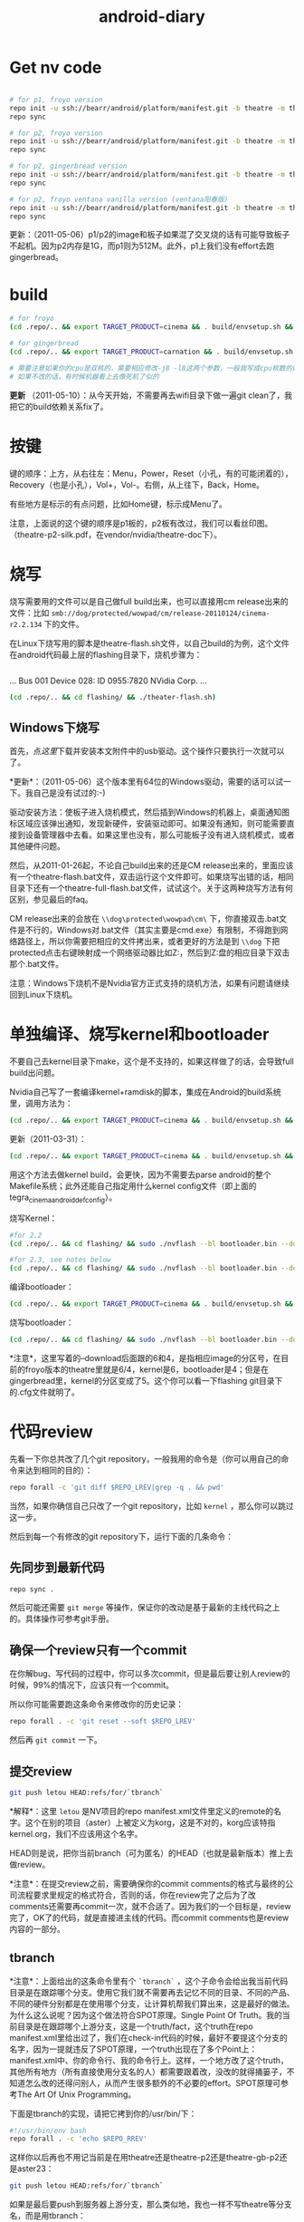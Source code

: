 #+TITLE: android-diary
# bhj-tags: android


* Get nv code

#+begin_src sh

# for p1, froyo version
repo init -u ssh://bearr/android/platform/manifest.git -b theatre -m theatre_p1_22.xml --repo-url=ssh://bearr/android/tools/repo.git
repo sync

# for p2, froyo version
repo init -u ssh://bearr/android/platform/manifest.git -b theatre -m theatre_p2_22.xml --repo-url=ssh://bearr/android/tools/repo.git
repo sync

# for p2, gingerbread version
repo init -u ssh://bearr/android/platform/manifest.git -b theatre -m theatre_p2_23.xml --repo-url=ssh://bearr/android/tools/repo.git
repo sync

# for p2, froyo ventana vanilla version (ventana阳春版)
repo init -u ssh://bearr/android/platform/manifest.git -b theatre -m theatre-vanilla-ventana-10.9.7.xml --repo-url=ssh://bearr/android/tools/repo.git
repo sync

#+end_src

更新：（2011-05-06）p1/p2的image和板子如果混了交叉烧的话有可能导致板子不起机。因为p2内存是1G，而p1则为512M。此外，p1上我们没有effort去跑gingerbread。

* build

#+begin_src sh
# for froyo
(cd .repo/.. && export TARGET_PRODUCT=cinema && . build/envsetup.sh && time make -j8 -l8 -k )

# for gingerbread
(cd .repo/.. && export TARGET_PRODUCT=carnation && . build/envsetup.sh && setpaths&& lunch carnation-eng && time make -j8 -l8 -k )

# 需要注意如果你的cpu是双核的，需要相应修改-j8 -l8这两个参数，一般我写成cpu核数的两倍
# 如果不改的话，有时候机器看上去像死机了似的
#+end_src

*更新* （2011-05-10）：从今天开始，不需要再去wifi目录下做一遍git clean了，我把它的build依赖关系fix了。

* 按键

键的顺序：上方，从右往左：Menu，Power，Reset（小孔，有的可能闭着的），Recovery（也是小孔），Vol+，Vol-。右侧，从上往下，Back，Home。

有些地方是标示的有点问题，比如Home键，标示成Menu了。

注意，上面说的这个键的顺序是p1板的，p2板有改过，我们可以看丝印图。（theatre-p2-silk.pdf，在vendor/nvidia/theatre-doc下）。

* 烧写

烧写需要用的文件可以是自己做full build出来，也可以直接用cm release出来的文件：比如 ~smb://dog/protected/wowpad/cm/release-20110124/cinema-r2.2.134~ 下的文件。

在Linux下烧写用的脚本是theatre-flash.sh文件，以自己build的为例，这个文件在android代码最上层的flashing目录下，烧机步骤为：

# 装了壳的板子，在SD卡槽的旁边有一个小孔，里面是recovery键，用针捅着，不要放手，然后按开机键。
# 这时候屏幕不会亮，要判断系统有没有进入烧机模式，你需要看一下lsusb的输出，有类似于下面这行的话，就说明板子已经进入了烧机模式：
#+begin_example
#+end_example
...
Bus 001 Device 028: ID 0955:7820 NVidia Corp. 
...
#+end_example
# 在android代码的最上层目录下运行下面的命令：
#+begin_src sh
(cd .repo/.. && cd flashing/ && ./theater-flash.sh)
#+end_src

** Windows下烧写

首先，点[[^nvflash-usb-pc-driver.zip][这里]]下载并安装本文附件中的usb驱动。这个操作只要执行一次就可以了。

*更新*：（2011-05-06）这个版本里有64位的Windows驱动，需要的话可以试一下。我自己是没有试过的:-)

驱动安装方法：使板子进入烧机模式，然后插到Windows的机器上，桌面通知图标区域应该弹出通知，发现新硬件，安装驱动即可。如果没有通知，则可能需要直接到设备管理器中去看。如果这里也没有，那么可能板子没有进入烧机模式，或者其他硬件问题。

然后，从2011-01-26起，不论自己build出来的还是CM release出来的，里面应该有一个theatre-flash.bat文件，双击运行这个文件即可。如果烧写出错的话，相同目录下还有一个theatre-full-flash.bat文件，试试这个。关于这两种烧写方法有何区别，参见最后的faq。

CM release出来的会放在 ~\\dog\protected\wowpad\cm\~ 下，你直接双击.bat文件是不行的，Windows对.bat文件（其实主要是cmd.exe）有限制，不得跑到网络路径上，所以你需要把相应的文件拷出来，或者更好的方法是到 ~\\dog~ 下把protected点击右键映射成一个网络驱动器比如Z:，然后到Z:盘的相应目录下双击那个.bat文件。

注意：Windows下烧机不是Nvidia官方正式支持的烧机方法，如果有问题请继续回到Linux下烧机。

* 单独编译、烧写kernel和bootloader

不要自己去kernel目录下make，这个是不支持的，如果这样做了的话，会导致full build出问题。

Nvidia自己写了一套编译kernel+ramdisk的脚本，集成在Android的build系统里，调用方法为：

#+begin_src sh
(cd .repo/.. && export TARGET_PRODUCT=cinema && . build/envsetup.sh && time make -j8 -l8 -k bootimage)
#+end_src

更新（2011-03-31）：
#+begin_src sh
(cd .repo/.. && export TARGET_PRODUCT=cinema && . build/envsetup.sh && kconfig tegra_cinema_android_defconfig && time krebuild -j8 -l8)
#+end_src

用这个方法去做kernel build，会更快，因为不需要去parse android的整个Makefile系统；此外还能自己指定用什么kernel config文件（即上面的 tegra_cinema_android_defconfig）。

烧写Kernel：

#+begin_src sh
#for 2.2
(cd .repo/.. && cd flashing/ && sudo ./nvflash --bl bootloader.bin --download 6 boot.img --go)

#for 2.3, see notes below
(cd .repo/.. && cd flashing/ && sudo ./nvflash --bl bootloader.bin --download 5 boot.img --go) 

#+end_src


编译bootloader：

#+begin_src sh
(cd .repo/.. && export TARGET_PRODUCT=cinema && . build/envsetup.sh && time make -j8 -l8 -k bootloader)
#+end_src

烧写bootloader：

#+begin_src sh
(cd .repo/.. && cd flashing/ && sudo ./nvflash --bl bootloader.bin --download 4 bootloader.bin --go)
#+end_src

*注意*，这里写着的--download后面跟的6和4，是指相应image的分区号，在目前的froyo版本的theatre里就是6/4，kernel是6，bootloader是4；但是在gingerbread里，kernel的分区变成了5。这个你可以看一下flashing git目录下的.cfg文件就明了。

* 代码review

先看一下你总共改了几个git repository，一般我用的命令是（你可以用自己的命令来达到相同的目的）：
#+begin_src sh
repo forall -c 'git diff $REPO_LREV|grep -q . && pwd'
#+end_src

当然，如果你确信自己只改了一个git repository，比如 ~kernel~ ，那么你可以跳过这一步。

然后到每一个有修改的git repository下，运行下面的几条命令：

** 先同步到最新代码

#+begin_src sh
repo sync .
#+end_src

然后可能还需要 ~git merge~ 等操作，保证你的改动是基于最新的主线代码之上的。具体操作可参考git手册。

** 确保一个review只有一个commit

在你解bug、写代码的过程中，你可以多次commit，但是最后要让别人review的时候，99%的情况下，应该只有一个commit。

所以你可能需要跑这条命令来修改你的历史记录：

#+begin_src sh
repo forall . -c 'git reset --soft $REPO_LREV'
#+end_src

然后再 ~git commit~ 一下。

** 提交review

#+begin_src sh
git push letou HEAD:refs/for/`tbranch`
#+end_src

*解释*：这里 ~letou~ 是NV项目的repo manifest.xml文件里定义的remote的名字。这个在别的项目（aster）上被定义为korg，这是不对的，korg应该特指kernel.org，我们不应该用这个名字。

HEAD则是说，把你当前branch（可为匿名）的HEAD（也就是最新版本）推上去做review。

*注意*：在提交review之前，需要确保你的commit comments的格式与最终的公司流程要求里规定的格式符合，否则的话，你在review完了之后为了改comments还需要再commit一次，就不合适了。因为我们的一个目标是，review完了，OK了的代码，就是直接进主线的代码。而commit comments也是review内容的一部分。

** tbranch

*注意*：上面给出的这条命令里有个 ~`tbranch`~ ，这个子命令会给出我当前代码目录是在跟踪哪个分支。使用它我们就不需要再去记忆不同的目录、不同的产品、不同的硬件分别都是在使用哪个分支，让计算机帮我们算出来，这是最好的做法。为什么这么说呢？因为这个做法符合SPOT原理。Single Point Of Truth。我的当前目录是在跟踪哪个上游分支，这是一个truth/fact，这个truth在repo manifest.xml里给出过了，我们在check-in代码的时候，最好不要提这个分支的名字，因为一提就违反了SPOT原理，一个truth出现在了多个Point上：manifest.xml中、你的命令行、我的命令行上。这样，一个地方改了这个truth，其他所有地方（所有直接使用分支名的人）都需要跟着改，没改的就得捅篓子，不知道怎么改的还得问别人，从而产生很多额外的不必要的effort。SPOT原理可参考The Art Of Unix Programming。

下面是tbranch的实现，请把它拷到你的/usr/bin/下：

#+begin_src sh
#!/usr/bin/env bash
repo forall . -c 'echo $REPO_RREV'
#+end_src

这样你以后再也不用记当前是在用theatre还是theatre-p2还是theatre-gb-p2还是aster23：

#+begin_src sh
git push letou HEAD:refs/for/`tbranch`
#+end_src

如果是最后要push到服务器上游分支，那么类似地，我也一样不写theatre等分支名，而是用tbranch：

#+begin_src sh
git push letou HEAD:`tbranch`
#+end_src

你可以用repo help forall看一下，tbranch是怎么实现的。用tbranch还有一个好处，那就是，你不大会写错branch名字。之前我有发现有位同事不小心把theatre写成了threatre，结果push到主线之后cm那边却没build出来。

** 添加reviewer

当你跑完push到review的命令，输出中会有一行，包含一个网页URL，类似于 ~http://bear/gerrit/#change,16~ ，你登录这个网页，就可以添加让谁来帮你review代码了。（你可以点一下这个链接，看一下以后我们经常会用的界面是啥样的）

** 提交代码

这一步应该大家都会做了，就是 ~git push letou HEAD:`tbranch`~ 。

当你的reviewer review完你的代码，他可以直接在上面的这个网页里操作，如果approve了，系统会自动给你发一封邮件，告诉你OK了，这时候你就可以把代码提交到主线上了。

** 二次review

有时候一次review是不够的，你的代码中可能包含某些错误，别人帮你review出来了；或者你根本操作的时候搞错了，提交了错误版本的代码。比如你当前做的feature，同时需要在NV和freescale上实现，然后你把freescale的代码给提交到NV的branch上做review，这就是第二种错误。

针对这两种错误，我们有两种不同的处理方式，可以根据实际情况自己选择：

*** 提交新的patchset

这个主要针对第一种错误。在别人帮你review出错误之后，你把这些错误修正了，然后再次 ~git commit~ ，注意两点：a) 加--amend参数；b) 保持comments里的Change-Id不变。

如果你不加--amend参数，那么你手里就会有两个commit了，上一次的和这一次的。这个我们之前就说过是要避免的。（如果已经搞出两个commit出来，可以用 ~git reset --soft~ 修改你私有的历史记录，所以不用担心）

如果你不保持Change-Id不变，那么你提交review的时候，gerrit里就会生成一个新的review，而不是在旧的review上生成一个新的patchset。

如果你一不小心弄错了，Change-Id变了，生成了一个新的review，那么你需要下面的操作，至少把旧的review给abandon掉。一直挂在上面是不好的，无效的review如果太多了的话，会把有用的review给淹没。

*** Abandon review

当你完全提交错了的情况下，你可以到gerrit里直接按那个Abandon Change按钮，这样这个change就无效了。

需要指出的是，我们“鼓励”你多犯错误。不是所有的错误都像build error那样会被罚款的。如果你不敢提交到主线，可以提交到gerrit review上来，因为在这里，犯了错误是可以改正的。而且大家可以帮你一起看、一起学习。当然，你需要保证代码的一个基本质量，否则就是浪费大家的时间。

* 代码组织示例

在这里会陆续告诉大家一些NV项目里的代码是怎么组织的。我们的NV项目从硬件原理图上就非常closely的follow NV的参考设计，软件也是如此。现在必须这样做，因为如果不follow的话，可能会有很大的风险，都需要自己承担。

而软件方面，NV是有着自己的一套代码组织方法，可能跟常见的开源软件不大一样。其原因是因为它有自己的操作系统，并且还需要支持Linux、Windows。而它基本上希望以一套代码（至少是一套API）来实现这些支持。

所以在NV的kernel代码里，你除了正规的Linux kernel的api，还会见到NV自己的api。API名字虽然不同，但是其实它们做的是非常类似的事，所以简单了解一下即可，不必panic。

同时告诉大家一个好消息，在强大的开源社区面前，NV的代码会在gingerbread、honeycomb里完全follow正规api。因为这些版本android的kernel是google帮忙porting的，人家哪会鸟NV自己的api呢:-)

** GPIO的使用

NV的gpio命名是以字母a-z分组，每组有8个gpio。所以你会看到类似于gpio_ps5的名字，意思就是s组的5管脚（注意是从管脚0开始数，所以其实是第6个）。想计算这个名字在代码里应该对应gpio管脚的序号是多少，可以用我写的一个[[http://github.com/baohaojun/system-config/raw/master/bin/Linux/nvgpio][小脚本]]，用法如下： ~nvgpio s 5~ 。

或者直接参考kernel/arch/arm/mach-tegra/gpio-names.h。

#+begin_src c
#define TEGRA_GPIO_PA0		0
#define TEGRA_GPIO_PA1		1
#define TEGRA_GPIO_PA2		2
...
#define TEGRA_GPIO_PO5		117
#define TEGRA_GPIO_PO6		118
#define TEGRA_GPIO_PO7		119
#define TEGRA_GPIO_PP0		120
...
#+end_src


如果想在用户空间操作output gpio的输出电平拉高、拉低，或者读取input gpio的输入电平被拉高、拉低，可以考虑/sys/class/gpio（用法见kernel Documentation）。这一招在bring-up的时候非常有用。

比如下面这段代码就把123这个gpio（gpio_pp3）给拉成输出高电平。
#+begin_src sh
cd /sys/class/gpio
echo 123 > export
cd gpio123
echo out > direction
echo 1 > vale
#+end_src

如果想知道用kernel自己的api在NV项目里怎么操作gpio，可参考下面的代码：

#+begin_src none
    /home/bhj/src/theatre/kernel/arch/arm/mach-tegra/board-ventana-wifi.c:39:     gpio_set_value(VENTANA_WLAN_PWR, on);
        static int ventana_wifi_power_state;
        static int ventana_wifi_power(int on)
        {
            ...
    =>      gpio_set_value(VENTANA_WLAN_PWR, on);
#+end_src

如果想知道NV自己的api是怎么操作gpio（大部分gpio都是如此操作），可参考下面的代码：

#+begin_src none
这里是在C代码里设wifi用了哪个gpio，这个文件里还能看到大部分的i2c设备在NV的代码体系里是怎么设置总线、地址的：

    /scp:bhj@192.168.88.9:/home/bhj/src/theatre/kernel/arch/arm/mach-tegra/odm_kit/query/ventana/subboards/nvodm_query_discovery_pm275_addresses.h:351:     { NvOdmIoModule_Gpio, 'k'-'a', 0x6, 1 },                    /* GPIO Port K and Pin 6 - WIFI_RST */
        // Wlan
        static const NvOdmIoAddress s_WlanAddresses[] =
        {
            ...
    =>      { NvOdmIoModule_Gpio, 'k'-'a', 0x6, 1 },                    /* GPIO Port K and Pin 6 - WIFI_RST */

****************************************************************
这里是在获取哪个gpio管脚是gsensor的管脚：

    /scp:bhj@192.168.88.9:/home/bhj/src/theatre/kernel/arch/arm/mach-tegra/odm_kit/platform/accelerometer/nvodm_accelerometer_kxtf9.c:817:                 FoundGpio = NV_TRUE;
        NvBool kxtf9_init(NvOdmAccelHandle* hDevice)
        {
            ...
            {
                ...
                {
                    ...
                    case NvOdmIoModule_Gpio:
                        ...
    =>                  FoundGpio = NV_TRUE;

****************************************************************
这里是在设gsensor的gpio管脚中断：

    /scp:bhj@192.168.88.9:/home/bhj/src/theatre/kernel/arch/arm/mach-tegra/odm_kit/platform/accelerometer/nvodm_accelerometer_kxtf9.c:362:     if (NvOdmGpioInterruptRegister(hDevice->hGpioINT,
        static NvBool ConfigInterrupt(NvOdmAccelHandle hDevice)
        {
            ...
    =>      if (NvOdmGpioInterruptRegister(hDevice->hGpioINT,

#+end_src

*** debugfs下的gpio

如果不能export，又不想走kernel改code、烧入、reboot等一大串的流程，嫌它太浪费时间，并且只是想看一下当前某个gpio是不是被配置，被配成in还是out了，逻辑电平是高还是低，那么，你可以用debugfs，它提供gpio的一些信息。此外，/proc/interrupts底下也有一些gpio中断是否被触发过，触发过多少次的信息。

想看debugfs下的gpio，使用命令如下：

#+begin_src sh
mkdir /data/debugfs
mount -t debugfs null /data/debugfs
cat /data/debugfs/gpio
#+end_src

** Pinmux的查询

跟gpio非常相关的一个概念就是pinmux。所谓pinmux，也就是管脚复用的意思。从tegra2的trm文档里可以了解、查询到最详细的pinmux信息。我也是经过一段时间的学习之后才慢慢理解了什么是pinmux。

嵌入式cpu，为了做得比较通用、灵活，同时也为了节省成本，往往会赋予一个管脚多种功能，客户可以根据自己的需要，在设计系统的时候，选择、决定每个管脚的功能。

举例来说，比如一个led功能，可能并不是每个客户设计的系统都有led，所以如果没有pinmux的话，你的cpu专门为led设计一个专用管脚，则这个管脚对不用led的客户就是浪费了；如果你把这个管脚拿掉，则需要led功能的客户的需求不能满足，你的cpu就不够灵活。

此外，一个管脚可以选择几个功能；同样的，一个功能也可以出现在多个管脚上。这两个是相辅相成，不可分割的。前者必然导致后者，后者也必然导致前者。比如，我的管脚p1能配3个功能，f1, f2, f3，那么，在我设计的某个特定系统中，我选择让p1管脚出功能f1，可是同时我还希望能有功能f2，所以功能f2必须能配到另外一个管脚上，这样前者就推出了后者。反之亦然。比如，我的功能f1可以配到3个管脚上，p1, p2, p3，那么，在我设计的某个特定系统中，我已经决定让f1配到p1管脚上，这时，如果前者不成立，一个管脚只能有一个功能，那我的p2、p3管脚就浪费了。所以后者就推出了前者（严谨吧？告诉你一个小秘密，我差点读了数学系）。

这就是pinmux。大多数管脚除了它们自己特定的2~3个功能之外，还都可以配成一个通用的功能。这就是gpio。

所以在原理图上，你会看到一个管脚的序号、主功能名，而在pinmux文件中（我们的NV项目没有出pinmux表，我们可以基于另外一个项目的pinmux表，在vendor/nvidia/theatre-doc/pinmux/下），我们可以看到这个管脚的次功能名和gpio名。这个比查trm文档方便一些，但是还是比较麻烦，所以（谢谢佟波的建议）我提供一个脚本[[http://github.com/baohaojun/system-config/raw/master/bin/Linux/nvpinmux][nvpinmux]]，可以方便地查看一个管脚的管脚名、pinmux功能名、gpio名。

这个脚本需要你把[[http://github.com/baohaojun/system-config/raw/master/doc/pinmux.csv][这个文件]]放到你的~/system-config/doc目录下。

使用方法：
#+begin_src none
$nvpinmux pw2
AA24 LCD_PWR2 GPIO_PC6
P22 SPI2_CS1_N GPIO_PW2
#+end_src

如果你觉得这个脚本给出的信息不够的话，你可以自己再完善一下:-)

** I2C的使用

NV自己的体系用法，可以参考上面gpio，在上述文件的gpio附近能看到对nv i2c api的使用。

正规kernel的用法，可以参考drivers/hwmon/mm_ak8975.c，以及下面的代码：

#+begin_src none
    /scp:bhj@192.168.88.9:/home/bhj/src/theatre/kernel/arch/arm/mach-tegra/board-generic.c:191:         I2C_BOARD_INFO("mm_ak8975", 0x0C),
        static struct i2c_board_info bus4_i2c_devices[] = {
        #ifdef CONFIG_SENSORS_AK8975
            {
    =>          I2C_BOARD_INFO("mm_ak8975", 0x0C),
#+end_src

*** i2c-tools的使用

编写i2c驱动，一个非常非常重要、不可或缺的工具，叫i2c-tools。这个我已经放进NV的code里，大家直接就可以用了。

我最经常用的有两种用法：

**** 用i2cdetect看某条总线上有多少i2c设备。

比如下面这个例子，i2cdetect就在i2c-0总线上检测到了三个设备，分别在地址0x1a，0x44，0x5c上面。

这种用法对于一个spec里没有清晰指出设备i2c地址的元件，非常有用。不需要花时间去来回问vendor support了。

#+begin_src none
$adb shell i2cdetect -y -r 0
     0  1  2  3  4  5  6  7  8  9  a  b  c  d  e  f
00:          -- -- -- -- -- -- -- -- -- -- -- -- -- 
10: -- -- -- -- -- -- -- -- -- -- 1a -- -- -- -- -- 
20: -- -- -- -- -- -- -- -- -- -- -- -- -- -- -- -- 
30: -- -- -- -- -- -- -- -- -- -- -- -- -- -- -- -- 
40: -- -- -- -- 44 -- -- -- -- -- -- -- -- -- -- -- 
50: -- -- -- -- -- -- -- -- -- -- -- -- 5c -- -- -- 
60: -- -- -- -- -- -- -- -- -- -- -- -- -- -- -- -- 
70: -- -- -- -- -- -- -- --   
#+end_src

**** 用i2cget读取某个i2c设备的某个寄存器

略。

**** 用i2cset写某个i2c设备的某个寄存器。

详情请看 ~man i2cget~ 等。（没错，ubuntu/debian上有i2c-tools，apt-get install一下就好了）

更新（2011-04-19）：在NV系统上，有些设备可以用i2cget/i2cset读、写其寄存器，但是有些设备却不行，会返回resource busy错误。这是因为NV的有些设备的驱动是用它自己的架构写，有些是用kernel标准的device/driver的架构写，后者就不允许随便的用i2cget/i2cset了。如果实在想要用的话，必须用 -f 选项。比如p2b的touch驱动就碰到了这个问题，早先的touch设备是可以直接不加 -f 用i2c-tools操作的，但是现在我们用kernel标准架构重写了它的驱动，结果就必须加 -f 选项了。

* Gingerbread

NV的工程师已经帮我们把gingerbread在咱们的板子上跑了起来，我把代码整合了一下，现在可以放到p2的板子上跑。p1的板子可能需要改一下kernel和vendor/nvidia底下的代码，以及flashing底下的烧写程序。怎么改的话看一下git log我就能想起来。

目前只能点亮lcd，用远程桌面（google androidscreencast.jnlp）的话可以把视频播放起来。远程桌面不会有显示，但是鼠标、键盘是可用的。

接下来大量的driver需要port到gb上，因为现在的kernel不再使用nvidia的api，而是正规的kernel api。

** 如何编译

默认一定要用64位的系统了，所以你可能需要重装系统。并且prebuilt底下的arm-eabi-gcc还是32位版本的，所以你需要装一些32bit的库：

#+begin_src sh
for x in gcc-multilib g++-multilib ia32-libs ia32-libs-gtk lib32ncurses5-dev lib32readline6-dev lib32z1-dev lib32z-dev libc6-dev-i386; do sudo apt-get install -y $x; done
#+end_src

*** 如何编译android

#+begin_src sh
(cd .repo/.. && export TARGET_PRODUCT=ventana && . build/envsetup.sh && setpaths&& lunch ventana-eng && time make -j8 -l8 -k )
#+end_src

*** 如何编译kernel

#+begin_src sh
(cd .repo/.. && export TARGET_PRODUCT=ventana && . build/envsetup.sh && setpaths&& lunch ventana-eng && ksetup tegra_defconfig && krebuild -j8)
#+end_src

注意上面的这种编译kernel的方法，比用android自带的build系统去(make bootimage)，要快一些，因为不需要parse Android的庞大的Makefile。

而且，在gb-tegra里面，可能已经不能用android的build系统make bootimage来编译kernel，必须用krebuild了。这个命令是在vendorsetup.sh里定义的。

* FAQ

** wifi出错

注意前面我给出的所有编译命令，都会到wifi驱动的代码目录下做一个git clean。这是因为这个驱动的代码是独立于kernel编译的，其makefile写得有问题，不能正确更新wifi驱动与kernel保持一致，最终导致驱动load失败。

** build OK，没看到system.img

在这个目录：out/target/product/ventana/system 底下，如果没有看到system.img的话，可能是你的build env没有设对。变成build generic了。晏峰碰到了这个问题。

在标准的android教程里，可能都会告诉你，每次打开一个terminal，先设一下环境，也就是buildenv.sh、lunch等命令。

这样做，我认为不好。首先，我怎么才能记得每次打开一个terminal都要设一下环境呢？万一某个terminal我没有设过，直接build了，出来的是generic的image，而不是我想要的ventana的image，这样就太浪费时间和感情了（害我白等0.5~1个小时）。

其次，设了android的环境之后，引入了一些我不想要的东西。比如help命令，这是一个bash自带的命令，可是android的环境把它重定义了。

这就是为什么我给出的命令都类似于下面的格式：

#+begin_src sh
(cd .repo/.. && export TARGET_PRODUCT=ventana && . build/envsetup.sh && setpaths&& lunch ventana-eng && ksetup tegra_defconfig && krebuild -j8)
#+end_src

这里，最外面的括号“()”直接启动了一个子shell，在这个子shell里，我把android需要的环境给设上，并且开始build。build一结束，这些环境就随着这个子shell一起烟消云散了。

基于以上的两个原因，我非常喜欢用子shell的形式来给出命令。

** LCD连接线怎么接

最早的lcd线，两头是一样的，哪头接lcd，哪头接板子，都可以。

后来的lcd线，做了cost reduction，必须用固定的一头接lcd，另一头接板子，如果接错的话，lcd是不会亮的（但是倒也不会烧板子，所以目前（2011-03-24）是不需要担心这个的）。

可以这样简单地区分哪头是哪头：接lcd的那一头，左三右四。也就是说，把正确的那头对准lcd的connector，从左边数应该有3根紧挨着的线，从右边数应该有4根紧挨着的线。

** 远程桌面

在连着adb的时候，用本文附件中的androidscreencast.jnlp可以用远程桌面登录android设备。需要apt-get install openjdk-6-jdk。运行方法：

#+begin_src sh
LANG=C LC_ALL=C javaws androidscreencast.jnlp
#+end_src

前面的两个环境变量的设置是为了让这个远程桌面程序使用英文字体。如果发现字体显示异常并且你的环境是中文的话，可以用这个选项。我一般选的语言设置是 ~en_US.UTF-8~ 。

注意一定要用1.6版本的javaws，我们现在很多同事用的都是1.5版本jdk，可以用

#+begin_src sh
type -a javaws
#+end_src

看一下你的javaws是在哪个目录下，是什么版本。

** 怎么做touch的calibration

#+begin_src sh
adb shell i2cset -f -y 0x0 0x5c 0x37 3
adb shell i2cset -f -y 0x0 0x41 0xcc 3
#+end_src

有两种touch，所以上面这两条命令跑一条就可以，但是两条都跑就两种touch都能包含了，不要管哪种touch对应哪条命令。

** 工厂tool做touch calibration

在开机完成15分钟内，可以插一块根目录下带一特殊文件的U盘，文件名为 ~touch_calibration~ 。15分钟内系统检测到这样的U盘插入，就会做touch校准的动作。在做校准动作之前，会有一个android系统toast提示，类似“马上要进行touch校准，不要碰touch，并保持touch表面光洁”；做完校准以后，也会有相应的提示。

注意：必须保证文件名不带扩展名。

注意：不要试图插此U盘起机做校准，这样做会不知道touch是什么时候被校准的，因为在起机过程中toast提示是无法显示的。你看不到这些提示，就有可能不小心把手碰到touch，从而造成校准不成功。

注意：要先把屏幕解锁，再做校准。因为toast系统提示在屏幕锁着的状态下是不会显示的，这一点不像在系统status bar上的通知事件，不解锁也能看见，比如U盘插入、正在扫描等事件通知等。

** touch的备用料

目前（2011-03-29）我们还不能同一套code来支持备用的touch（ilitek的touch，i2c的地址是0x41，而另一款，主用料touch，sintek的，i2c地址是0x5c，这个可以用i2cdetect看出来）。

但是我们正在写可以同时支持两款touch的驱动程序。

更新（2011-04-06）：theatre-p2出来的image已经可以同时支持两款touch了。

** Windows下的adb

Windows下的adb驱动不能直接用Google SDK里的，需要做一下修改。把Nvidia的usb设备的 ~vendor_id/product_id~ 给加到驱动的.inf文件中去。

如果你不知道怎么改的话，可以直接用本文附件中的[[^adb.tgz][adb.tgz]]，解压开之后里面还有一个 ~usb_driver_r03-windows.tgz~ 的压缩包，就是adb的驱动，里面的.inf文件是我已经改过了的。

有时候adb连不上的时候，可能需要重新安装（强制升级）一下驱动。

** 怎么修改bulid出来的system.img

有些极端情况下，需要改一下已经生成的system.img，比如在深圳的一些同事，可能为了测试方便，想把某个.apk放到system.img里，这样烧完机就可以用这个程序，而不需要再装一遍。如果只装一台机器当然还好，可是如果需要装几十台机器的话，那就不如在烧机的时候就把这个apk烧进去来得方便。

具体的做法，一定要在Linux下：

#+begin_src sh
sudo mount system.img /mnt -o loop
cp test.apk /mnt/app
sudo umount /mnt
#+end_src

这样就改好了。

** 怎样得到nvidia的source code

这个可以看nvidia的release notes，最新的版本在vendor/nvidia/theatre-doc/tegra2/10.9.9下有。从Nv开源的repo里获取代码，不能获得bsp相关的部分。

以2.3版本的为例：
#+begin_src sh
repo init -u git://nv-tegra.nvidia.com/android/manifest.git -b gingerbread-tegra 
repo sync
#+end_src

** theatre-flash和theatre-full-flash的区别

由于我们支持内置sdcard，我们在烧写的时候最好能保证不擦除内置sdcard里的内容，比如video、audio、image等资源文件，是我们费很大劲adb push进去的，不希望一烧机又得重来一遍。所以我们提供了theatre-flash.bat。它不会擦除内置sdcard的内容。

但是在某些特殊情况下，我们不得不擦除整块emmc里的内容，所以我们提供了theatre-full-flash.bat文件。这三种情况下需要用这个来烧写：1. 分区表有变化；2. .bct（板级配置文件）有变化；3. ODMDATA参数有变化。

一般需要full flash的时候我们会有一个release notes或者发一封邮件出来提醒一下大家。

